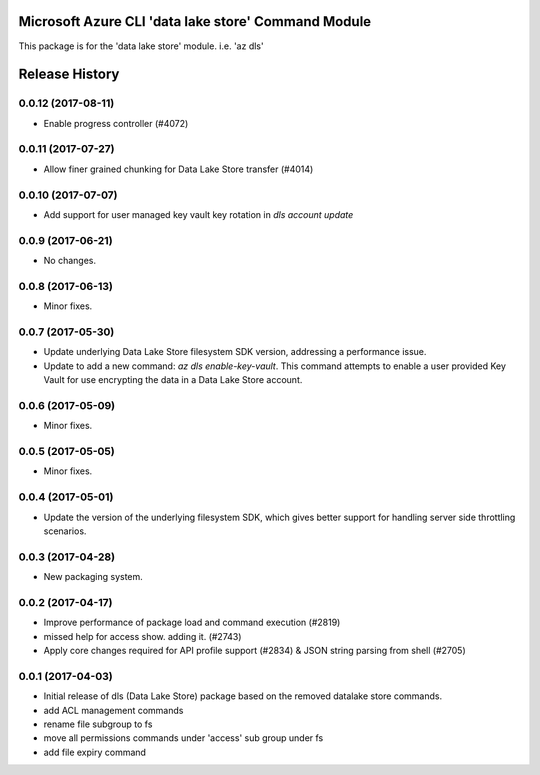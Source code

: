 Microsoft Azure CLI 'data lake store' Command Module
====================================================

This package is for the 'data lake store' module.
i.e. 'az dls'




.. :changelog:

Release History
===============
0.0.12 (2017-08-11)
+++++++++++++++++++
* Enable progress controller (#4072)


0.0.11 (2017-07-27)
+++++++++++++++++++
* Allow finer grained chunking for Data Lake Store transfer (#4014)

0.0.10 (2017-07-07)
+++++++++++++++++++
* Add support for user managed key vault key rotation in `dls account update`

0.0.9 (2017-06-21)
++++++++++++++++++
* No changes.

0.0.8 (2017-06-13)
++++++++++++++++++
* Minor fixes.

0.0.7 (2017-05-30)
++++++++++++++++++

* Update underlying Data Lake Store filesystem SDK version, addressing a performance issue.
* Update to add a new command: `az dls enable-key-vault`. This command attempts to enable a user provided Key Vault for use encrypting the data in a Data Lake Store account.

0.0.6 (2017-05-09)
++++++++++++++++++

* Minor fixes.

0.0.5 (2017-05-05)
++++++++++++++++++

* Minor fixes.

0.0.4 (2017-05-01)
++++++++++++++++++

* Update the version of the underlying filesystem SDK, which gives better support for handling server side throttling scenarios.

0.0.3 (2017-04-28)
++++++++++++++++++

* New packaging system.

0.0.2 (2017-04-17)
++++++++++++++++++

* Improve performance of package load and command execution (#2819)
* missed help for access show. adding it. (#2743)
* Apply core changes required for API profile support (#2834) & JSON string parsing from shell (#2705)

0.0.1 (2017-04-03)
++++++++++++++++++

* Initial release of dls (Data Lake Store) package based on the removed datalake store commands.
* add ACL management commands
* rename file subgroup to fs
* move all permissions commands under 'access' sub group under fs
* add file expiry command


